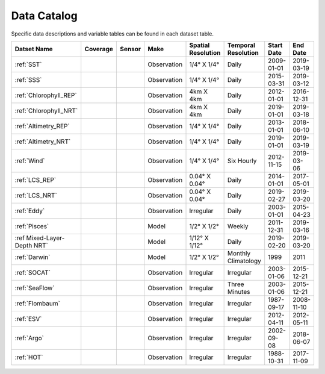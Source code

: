 
.. _Catalog:





Data Catalog
============

.. |globe| image:: /_static/catalog_thumbnails/globe.png
   :scale: 10%
   :align: middle
.. |sat| image:: /_static/catalog_thumbnails/satellite.png
   :scale: 10%
   :align: middle

.. |cruise| image:: /_static/catalog_thumbnails/sailboat.png
   :scale: 10%
   :align: middle

.. |comp| image:: /_static/catalog_thumbnails/comp_2.png
   :scale: 10%
   :align: middle

.. |seaflow| image:: /_static/catalog_thumbnails/seaflow.png
   :scale: 10%
   :align: middle

.. |argo| image:: /_static/catalog_thumbnails/float_simple.png
   :scale: 10%
   :align: middle

.. |points| image:: /_static/catalog_thumbnails/points.png
   :scale: 6%
   :align: middle

.. |hot| image:: /_static/catalog_thumbnails/aloha.png
  :scale: 12%
  :align: middle

.. |buoy| image:: /_static/catalog_thumbnails/buoy_2.png
  :scale: 10%
  :align: middle



Specific data descriptions and variable tables can be found in each dataset table.


+-------------------------------+----------+----------+-------------+------------------------+----------------------+--------------+------------+
| Datset Name                   | Coverage | Sensor   |  Make       |  Spatial Resolution    | Temporal Resolution  |  Start Date  |  End Date  |
+===============================+==========+==========+=============+========================+======================+==============+============+
| :ref:`SST`                    |  |globe| | |sat|    | Observation |     1/4° X 1/4°        |         Daily        |  2009-01-01  | 2019-03-19 |
+-------------------------------+----------+----------+-------------+------------------------+----------------------+--------------+------------+
| :ref:`SSS`                    |  |globe| | |sat|    | Observation |     1/4° X 1/4°        |         Daily        |  2015-03-31  | 2019-03-12 |
+-------------------------------+----------+----------+-------------+------------------------+----------------------+--------------+------------+
| :ref:`Chlorophyll_REP`        |  |globe| | |sat|    | Observation |        4km X 4km       |         Daily        |  2012-01-01  | 2016-12-31 |
+-------------------------------+----------+----------+-------------+------------------------+----------------------+--------------+------------+
| :ref:`Chlorophyll_NRT`        |  |globe| | |sat|    | Observation |        4km X 4km       |         Daily        |  2019-01-01  | 2019-03-18 |
+-------------------------------+----------+----------+-------------+------------------------+----------------------+--------------+------------+
| :ref:`Altimetry_REP`          |  |globe| | |sat|    | Observation |     1/4° X 1/4°        |         Daily        |  2013-01-01  | 2018-06-10 |
+-------------------------------+----------+----------+-------------+------------------------+----------------------+--------------+------------+
| :ref:`Altimetry_NRT`          |  |globe| | |sat|    | Observation |     1/4° X 1/4°        |         Daily        |  2019-01-01  | 2019-03-19 |
+-------------------------------+----------+----------+-------------+------------------------+----------------------+--------------+------------+
| :ref:`Wind`                   | |globe|  | |sat|    | Observation |     1/4° X 1/4°        |     Six Hourly       |  2012-11-15  | 2019-03-06 |
+-------------------------------+----------+----------+-------------+------------------------+----------------------+--------------+------------+
| :ref:`LCS_REP`                |  |globe| | |sat|    | Observation |     0.04° X 0.04°      |         Daily        |  2014-01-01  | 2017-05-01 |
+-------------------------------+----------+----------+-------------+------------------------+----------------------+--------------+------------+
| :ref:`LCS_NRT`                |  |globe| | |sat|    | Observation |     0.04° X 0.04°      |         Daily        |  2019-02-27  | 2019-03-20 |
+-------------------------------+----------+----------+-------------+------------------------+----------------------+--------------+------------+
| :ref:`Eddy`                   |  |globe| | |sat|    | Observation |       Irregular        |         Daily        |  2003-01-01  | 2015-04-23 |
+-------------------------------+----------+----------+-------------+------------------------+----------------------+--------------+------------+
| :ref:`Pisces`                 |  |globe| | |comp|   |   Model     |     1/2° X 1/2°        |         Weekly       | 2011-12-31   | 2019-03-16 |
+-------------------------------+----------+----------+-------------+------------------------+----------------------+--------------+------------+
| :ref Mixed-Layer-Depth NRT`   |  |globe| | |comp|   |   Model     |     1/12° X 1/12°      |         Daily        | 2019-02-20   | 2019-03-20 |
+-------------------------------+----------+----------+-------------+------------------------+----------------------+--------------+------------+
| :ref:`Darwin`                 |  |globe| | |comp|   |   Model     |     1/2° X 1/2°        | Monthly Climatology  |  1999        |    2011    |
+-------------------------------+----------+----------+-------------+------------------------+----------------------+--------------+------------+
| :ref:`SOCAT`                  | |globe|  ||cruise|  | Observation |     Irregular          |        Irregular     |  2003-01-06  | 2015-12-21 |
+-------------------------------+----------+----------+-------------+------------------------+----------------------+--------------+------------+
| :ref:`SeaFlow`                | |seaflow|||cruise|  | Observation |     Irregular          |    Three Minutes     |  2003-01-06  | 2015-12-21 |
+-------------------------------+----------+----------+-------------+------------------------+----------------------+--------------+------------+
|:ref:`Flombaum`                | |globe|  ||cruise|  | Observation |     Irregular          |        Irregular     |  1987-09-17  | 2008-11-10 |
+-------------------------------+----------+----------+-------------+------------------------+----------------------+--------------+------------+
|:ref:`ESV`                     | |globe|  ||cruise|  | Observation |     Irregular          |        Irregular     |  2012-04-11  | 2012-05-11 |
+-------------------------------+----------+----------+-------------+------------------------+----------------------+--------------+------------+
| :ref:`Argo`                   | |globe|  | |argo|   | Observation |      Irregular         |        Irregular     |  2002-09-08  | 2018-06-07 |
+-------------------------------+----------+----------+-------------+------------------------+----------------------+--------------+------------+
| :ref:`HOT`                    |   |hot|  | |buoy|   | Observation |      Irregular         |        Irregular     |  1988-10-31  | 2017-11-09 |
+-------------------------------+----------+----------+-------------+------------------------+----------------------+--------------+------------+
